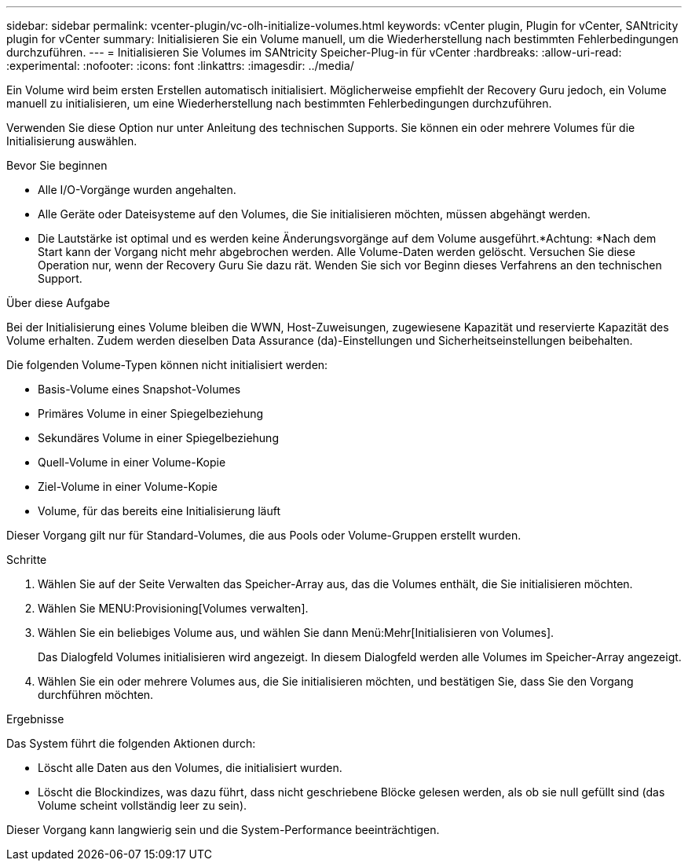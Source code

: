 ---
sidebar: sidebar 
permalink: vcenter-plugin/vc-olh-initialize-volumes.html 
keywords: vCenter plugin, Plugin for vCenter, SANtricity plugin for vCenter 
summary: Initialisieren Sie ein Volume manuell, um die Wiederherstellung nach bestimmten Fehlerbedingungen durchzuführen. 
---
= Initialisieren Sie Volumes im SANtricity Speicher-Plug-in für vCenter
:hardbreaks:
:allow-uri-read: 
:experimental: 
:nofooter: 
:icons: font
:linkattrs: 
:imagesdir: ../media/


[role="lead"]
Ein Volume wird beim ersten Erstellen automatisch initialisiert. Möglicherweise empfiehlt der Recovery Guru jedoch, ein Volume manuell zu initialisieren, um eine Wiederherstellung nach bestimmten Fehlerbedingungen durchzuführen.

Verwenden Sie diese Option nur unter Anleitung des technischen Supports. Sie können ein oder mehrere Volumes für die Initialisierung auswählen.

.Bevor Sie beginnen
* Alle I/O-Vorgänge wurden angehalten.
* Alle Geräte oder Dateisysteme auf den Volumes, die Sie initialisieren möchten, müssen abgehängt werden.
* Die Lautstärke ist optimal und es werden keine Änderungsvorgänge auf dem Volume ausgeführt.*Achtung: *Nach dem Start kann der Vorgang nicht mehr abgebrochen werden. Alle Volume-Daten werden gelöscht. Versuchen Sie diese Operation nur, wenn der Recovery Guru Sie dazu rät. Wenden Sie sich vor Beginn dieses Verfahrens an den technischen Support.


.Über diese Aufgabe
Bei der Initialisierung eines Volume bleiben die WWN, Host-Zuweisungen, zugewiesene Kapazität und reservierte Kapazität des Volume erhalten. Zudem werden dieselben Data Assurance (da)-Einstellungen und Sicherheitseinstellungen beibehalten.

Die folgenden Volume-Typen können nicht initialisiert werden:

* Basis-Volume eines Snapshot-Volumes
* Primäres Volume in einer Spiegelbeziehung
* Sekundäres Volume in einer Spiegelbeziehung
* Quell-Volume in einer Volume-Kopie
* Ziel-Volume in einer Volume-Kopie
* Volume, für das bereits eine Initialisierung läuft


Dieser Vorgang gilt nur für Standard-Volumes, die aus Pools oder Volume-Gruppen erstellt wurden.

.Schritte
. Wählen Sie auf der Seite Verwalten das Speicher-Array aus, das die Volumes enthält, die Sie initialisieren möchten.
. Wählen Sie MENU:Provisioning[Volumes verwalten].
. Wählen Sie ein beliebiges Volume aus, und wählen Sie dann Menü:Mehr[Initialisieren von Volumes].
+
Das Dialogfeld Volumes initialisieren wird angezeigt. In diesem Dialogfeld werden alle Volumes im Speicher-Array angezeigt.

. Wählen Sie ein oder mehrere Volumes aus, die Sie initialisieren möchten, und bestätigen Sie, dass Sie den Vorgang durchführen möchten.


.Ergebnisse
Das System führt die folgenden Aktionen durch:

* Löscht alle Daten aus den Volumes, die initialisiert wurden.
* Löscht die Blockindizes, was dazu führt, dass nicht geschriebene Blöcke gelesen werden, als ob sie null gefüllt sind (das Volume scheint vollständig leer zu sein).


Dieser Vorgang kann langwierig sein und die System-Performance beeinträchtigen.
